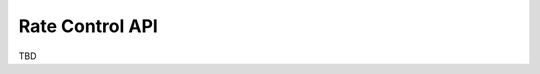 .. -*- coding: utf-8; mode: rst -*-

.. _ratecontrol-api:

================
Rate Control API
================

TBD


.. kernel-doc:: include/net/mac80211.h
    :functions: ieee80211_start_tx_ba_session

.. kernel-doc:: include/net/mac80211.h
    :functions: ieee80211_start_tx_ba_cb_irqsafe

.. kernel-doc:: include/net/mac80211.h
    :functions: ieee80211_stop_tx_ba_session

.. kernel-doc:: include/net/mac80211.h
    :functions: ieee80211_stop_tx_ba_cb_irqsafe

.. kernel-doc:: include/net/mac80211.h
    :functions: ieee80211_rate_control_changed

.. kernel-doc:: include/net/mac80211.h
    :functions: ieee80211_tx_rate_control

.. kernel-doc:: include/net/mac80211.h
    :functions: rate_control_send_low



.. ------------------------------------------------------------------------------
.. This file was automatically converted from DocBook-XML with the dbxml
.. library (https://github.com/return42/sphkerneldoc). The origin XML comes
.. from the linux kernel, refer to:
..
.. * https://github.com/torvalds/linux/tree/master/Documentation/DocBook
.. ------------------------------------------------------------------------------
